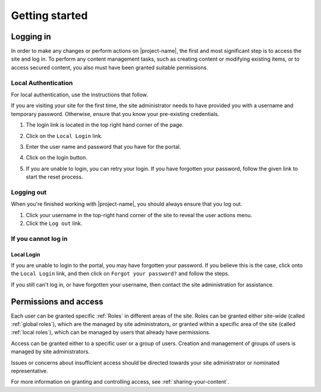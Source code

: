 Getting started
***************

.. _logging-in:

Logging in
==========

In order to make any changes or perform actions on |project-name|, the first
and most significant step is to access the site and log in. To perform
any content management tasks, such as creating content or modifying existing
items, or to access secured content, you also must have been granted suitable
permissions.


.. ifconfig:: metadata['project']['auth'] == 'aaf'

   Because |project-name| utilises :term:`Single Sign On (SSO)` you will
   utilise an existing set of credentials to log in.  Due to the nature of this
   process, in order to share content with colleagues, each individual must log
   in to |project-name| at least once before they can be given access.

   Most users will use their existing institutional username and password (or
   other credentials) to log in via the :term:`Australian Access Federation
   (AAF)`.

.. ifconfig:: metadata['project']['auth'] == 'local'

   Because |project-name| utilises local authentication, you will utilise a
   set of credentials that are local to this site.  The site administrator must
   create this account and provide permissions before you are able to log in.


.. ifconfig:: metadata['project']['auth'] == 'aaf'

    Institutional Authentication
    ----------------------------

    .. important::

        Before proceeding, ensure that your credentials have been provided by an
        **institution** or **research organisation**, rather than being local
        to |project-name|.  If you attempt to sign in to an institution's
        authentication system using local |project-name| credentials, this
        process will fail.


    #. The login link is located in the top-right hand corner of the page:

       .. image:: /images/login_link.png
          :alt: Portal Login Link
          :align: center
          :scale: 75%

    #. You will be presented with the option to utilise AAF authentication to
       log in.

       .. image:: /images/login_shib.png
          :alt: Portal Login Link
          :align: center
          :scale: 50%

    #. Select your institution or organisation from the dropdown box.

       .. note::

          If your institution or organisation doesn't appear in the list,
          then you should contact your IT support staff about whether you
          are part of the :term:`Australian Access Federation (AAF)`. If you
          are a collaborator associated with an organisation subscribed to the
          AAF, then you can obtain an AAF Virtual Home account by following
          the instructions in the `AAF Virtual Home User Guide
          <https://vho.aaf.edu.au/guides/user-guide.pdf>`_.

    #. Click the ``Login`` button.

    #. Enter your institutional or organisational credentials and login.

       .. note::

          This is a screen shot of the James Cook University login page - your
          institution's page will look different and may behave in a slightly
          different manner.

       .. image:: /images/idp_jcu.png
          :alt: JCU Identity Provider
          :align: center
          :scale: 50%

    #. You may be prompted to release certain details about yourself from your
       organisation, including name, email address, and other particulars.
       You must accept this to continue so that you can be identified within
       our system.

    #. Once logged in, notice that your name is displayed at the top-right
       hand corner and that you can click on this to display the user
       actions menu.

       .. image:: /images/user-tools-menu.png
          :alt: User actions menu
          :align: center
          :scale: 75%


Local Authentication
--------------------

For local authentication, use the instructions that follow.

If you are visiting your site for the first time, the site administrator needs
to have provided you with a username and temporary password.  Otherwise, ensure
that you know your pre-existing credentials.


#. The login link is located in the top right hand corner of the page.

   .. image:: /images/login_link.png
      :alt: Portal Login Link
      :align: center
      :scale: 75%

#. Click on the ``Local Login`` link.

#. Enter the user name and password that you have for the portal.

   .. image:: /images/login.png
      :alt: Portal Login
      :align: center
      :scale: 50%

#. Click on the login button.

#. If you are unable to login, you can retry your login.  If you have forgotten
   your password, follow the given link to start the reset process.


Logging out
-----------

When you're finished working with |project-name|, you should always ensure that
you log out.

#. Click your username in the top-right hand corner of the site to reveal
   the user actions menu.

#. Click the ``Log out`` link.

   .. ifconfig:: metadata['project']['auth'] == 'aaf'

       .. note::

          If you are logged in via your instutional credentials, you can log
          out of the portal, but your browser will remember you for use on
          other :term:`Australian Access Federation (AAF)` services.  To log
          out entirely, either quit the browser you use are using, or clear all
          cookies relating to ``aaf.edu.au`` and ``|project-server-host|``.


If you cannot log in
--------------------

.. ifconfig:: metadata['project']['auth'] == 'aaf'

    Insitutional Authentication
    ~~~~~~~~~~~~~~~~~~~~~~~~~~~

    Since authentication is provided by your institution directly, please refer
    to your local helpdesk for troubleshooting and password reset requests.
    For details on how to contact your helpdesk, please refer to your
    insitution's website.


Local Login
~~~~~~~~~~~

If you are unable to login to the portal, you may have forgotten your password.
If you believe this is the case, click onto the ``Local Login`` link, and
then click on ``Forgot your password?`` and follow the steps.

If you still can't log in, or have forgotten your username, then contact
the site administration for assistance.


Permissions and access
======================

Each user can be granted specific :ref:`Roles` in different areas of the site.
Roles can be granted either site-wide (called :ref:`global roles`), which are
the managed by site administrators, or granted within a specific area of the
site (called :ref:`local roles`), which can be managed by users that already
have permissions.

Access can be granted either to a specific user or a group of users.  Creation
and management of groups of users is managed by site administrators.

Issues or concerns about insufficient access should be directed towards your
site administrator or nominated representative.

For more information on granting and controlling access, see
:ref:`sharing-your-content`.
